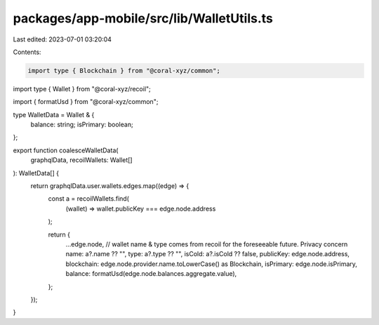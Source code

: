 packages/app-mobile/src/lib/WalletUtils.ts
==========================================

Last edited: 2023-07-01 03:20:04

Contents:

.. code-block:: ts

    import type { Blockchain } from "@coral-xyz/common";
import type { Wallet } from "@coral-xyz/recoil";

import { formatUsd } from "@coral-xyz/common";

type WalletData = Wallet & {
  balance: string;
  isPrimary: boolean;
};

export function coalesceWalletData(
  graphqlData,
  recoilWallets: Wallet[]
): WalletData[] {
  return graphqlData.user.wallets.edges.map((edge) => {
    const a = recoilWallets.find(
      (wallet) => wallet.publicKey === edge.node.address
    );

    return {
      ...edge.node,
      // wallet name & type comes from recoil for the foreseeable future. Privacy concern
      name: a?.name ?? "",
      type: a?.type ?? "",
      isCold: a?.isCold ?? false,
      publicKey: edge.node.address,
      blockchain: edge.node.provider.name.toLowerCase() as Blockchain,
      isPrimary: edge.node.isPrimary,
      balance: formatUsd(edge.node.balances.aggregate.value),
    };
  });
}


